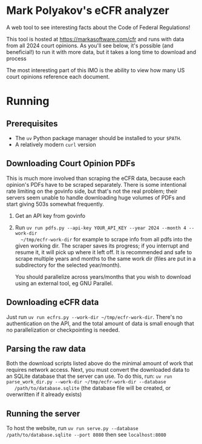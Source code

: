 * Mark Polyakov's eCFR analyzer
  A web tool to see interesting facts about the Code of Federal Regulations!

  This tool is hosted at https://markasoftware.com/cfr and runs with data from all 2024 court
  opinions. As you'll see below, it's possible (and beneficial!) to run it with more data, but it
  takes a long time to download and process 

  The most interesting part of this IMO is the ability to view how many US court opinions reference
  each document.
* Running
** Prerequisites
   + The ~uv~ Python package manager should be installed to your ~$PATH~.
   + A relatively modern ~curl~ version
** Downloading Court Opinion PDFs
   This is much more involved than scraping the eCFR data, because each opinion's PDFs have to be
   scraped separately. There is some intentional rate limiting on the govinfo side, but that's not
   the real problem; their servers seem unable to handle downloading huge volumes of PDFs and start
   giving 503s somewhat frequently.

   1. Get an API key from govinfo
   2. Run ~uv run pdfs.py --api-key YOUR_API_KEY --year 2024 --month 4 --work-dir
      ~/tmp/ecfr-work-dir~ for example to scrape info from all pdfs into the given working dir.
      The scraper saves its progress; if you interrupt and resume it, it will pick up where it left
      off. It is recommended and safe to scrape multiple years and months to the same work dir (files
      are put in a subdirectory for the selected year/month).

      You should parallelize across years/months that you wish to download using an external tool, eg
      GNU Parallel.
** Downloading eCFR data
   Just run ~uv run ecfrs.py --work-dir ~/tmp/ecfr-work-dir~. There's no authentication on the API,
   and the total amount of data is small enough that no parallelization or checkpointing is needed.
** Parsing the raw data
   Both the download scripts listed above do the minimal amount of work that requires network
   access. Next, you must convert the downloaded data to an SQLite database that the server can use.
   To do this, run: ~uv run parse_work_dir.py --work-dir ~/tmp/ecfr-work-dir --database
   /path/to/database.sqlite~ (the database file will be created, or overwritten if it already
   exists)
** Running the server
   To host the website, run ~uv run serve.py --database /path/to/database.sqlite --port 8080~ then
   see ~localhost:8080~
